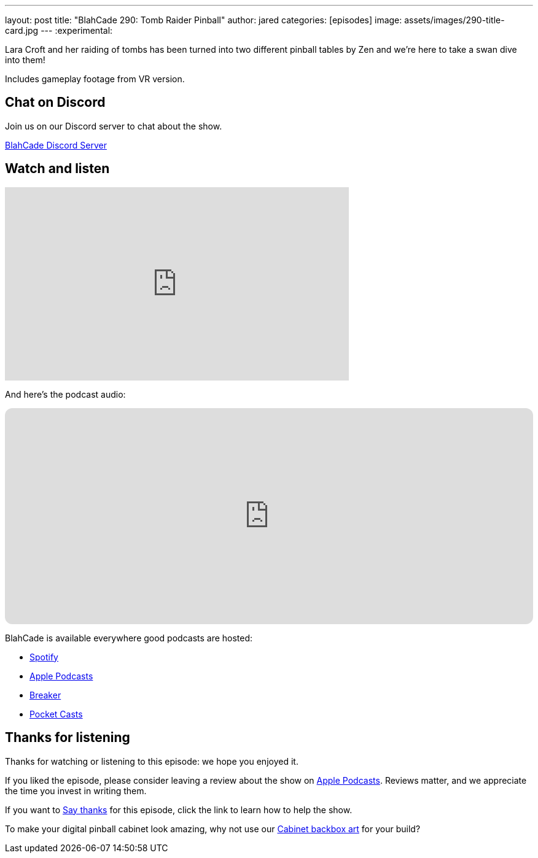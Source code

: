 ---
layout: post
title:  "BlahCade 290: Tomb Raider Pinball"
author: jared
categories: [episodes]
image: assets/images/290-title-card.jpg
---
:experimental:

Lara Croft and her raiding of tombs has been turned into two different pinball tables by Zen and we're here to take a swan dive into them! 

Includes gameplay footage from VR version.

== Chat on Discord

Join us on our Discord server to chat about the show.

https://discord.gg/c6HmDcQhpq[BlahCade Discord Server]

== Watch and listen

video::B1IpcHC5iGw[youtube, width=560, height=315]

And here's the podcast audio:

++++
<iframe data-testid="embed-iframe" style="border-radius:12px" src="https://open.spotify.com/embed/episode/5v51KMBiIDe4cdcBjuFLE6?utm_source=generator" width="100%" height="352" frameBorder="0" allowfullscreen="" allow="autoplay; clipboard-write; encrypted-media; fullscreen; picture-in-picture" loading="lazy"></iframe>
++++

BlahCade is available everywhere good podcasts are hosted:

* https://open.spotify.com/show/0Kw9Ccr7adJdDsF4mBQqSu[Spotify]

* https://podcasts.apple.com/us/podcast/blahcade-podcast/id1039748922?uo=4[Apple Podcasts]

* https://www.breaker.audio/blahcade-podcast[Breaker]

* https://pca.st/jilmqg24[Pocket Casts]

== Thanks for listening

Thanks for watching or listening to this episode: we hope you enjoyed it.

If you liked the episode, please consider leaving a review about the show on https://podcasts.apple.com/au/podcast/blahcade-podcast/id1039748922[Apple Podcasts^]. 
Reviews matter, and we appreciate the time you invest in writing them.

If you want to https://www.blahcadepinball.com/support-the-show.html[Say thanks^] for this episode, click the link to learn how to help the show.

To make your digital pinball cabinet look amazing, why not use our https://www.blahcadepinball.com/backglass.html[Cabinet backbox art^] for your build?